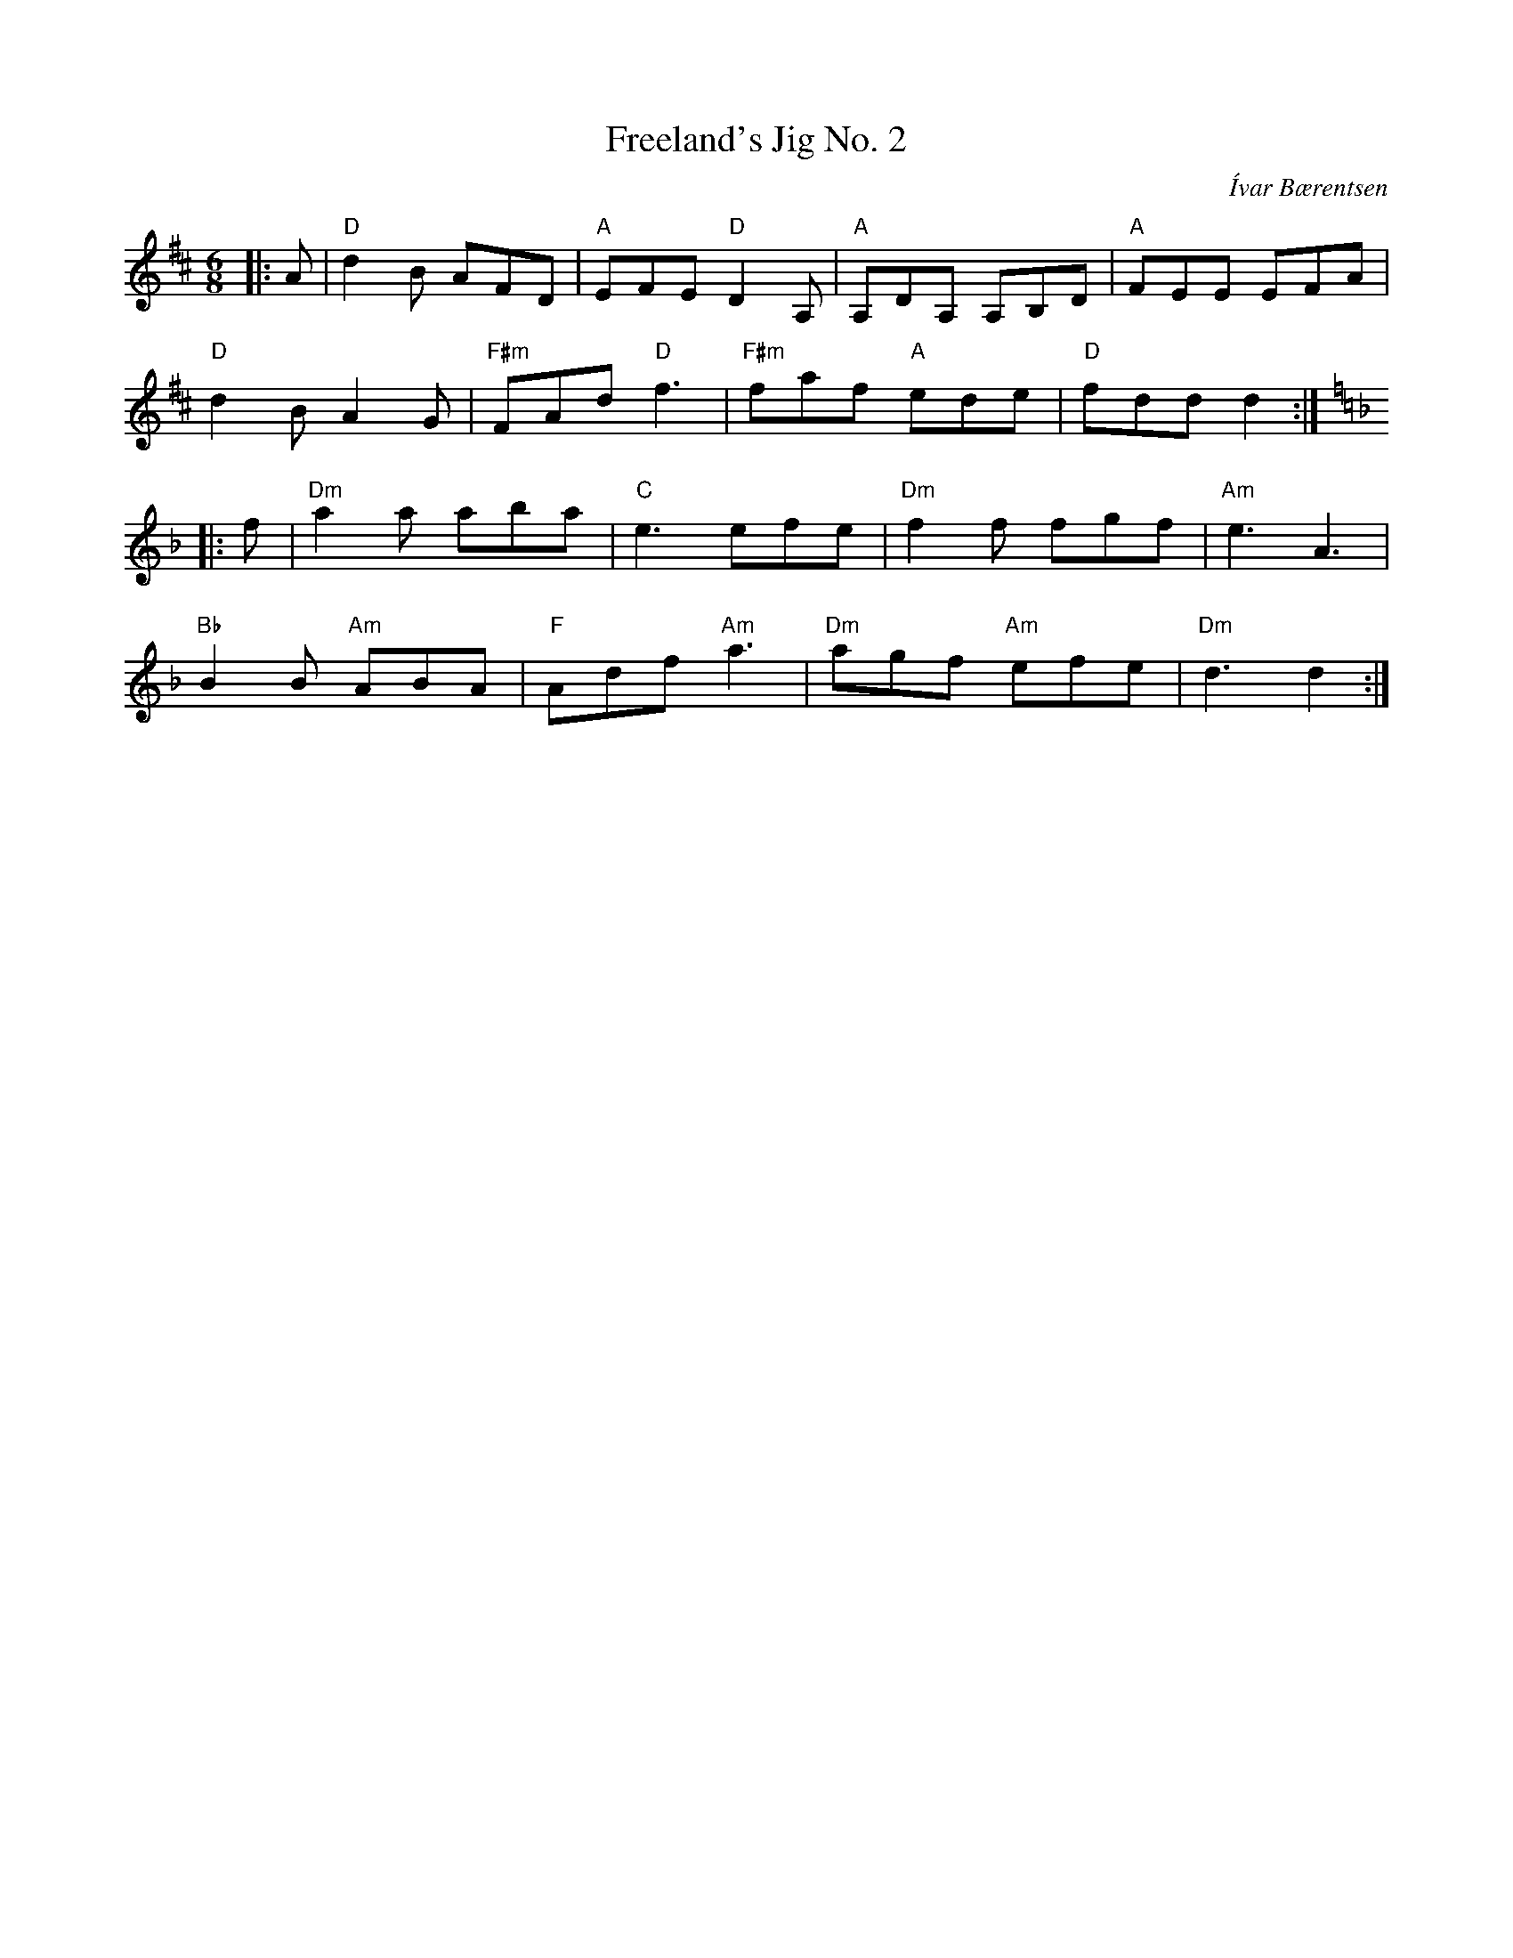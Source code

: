 X:1
T:Freeland's Jig No. 2
C:Ívar Bærentsen
R:Jig
M:6/8
L:1/8
K:D
Z: ABC transcription by Paul Dennant (Chords added by Verge Roller)
r: 32
|: A | "D" d2 B AFD | "A" EFE "D" D2 A, | "A" A,DA, A,B,D | "A" FEE EFA |
"D" d2 B A2 G | "F#m" FAd "D" f3 | "F#m" faf "A" ede | "D" fdd d2 :|
K:Dm
|: f | "Dm" a2a aba | "C" e3efe | "Dm" f2f fgf | "Am" e3 A3 |
"Bb" B2 B "Am" ABA | "F" Adf "Am" a3 | "Dm" agf "Am" efe | "Dm" d3 d2 :|
